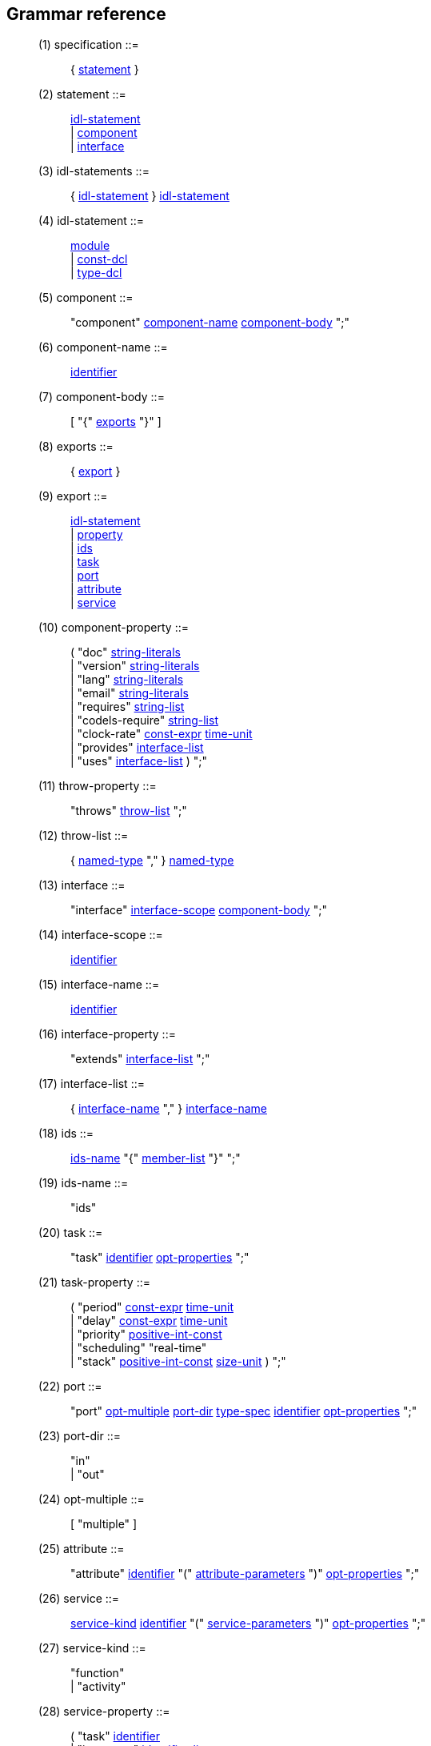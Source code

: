 // Generated from dotgen.y - manual changes will be lost
Grammar reference
-----------------

[[dotgen-rule-specification]]
____
(1) specification         ::= ::
   { link:grammar{outfilesuffix}#dotgen-rule-statement[statement] }
____
[[dotgen-rule-statement]]
____
(2) statement             ::= ::
   link:grammar{outfilesuffix}#dotgen-rule-idl-statement[idl-statement] +
                              | link:grammar{outfilesuffix}#dotgen-rule-component[component] +
                              | link:grammar{outfilesuffix}#dotgen-rule-interface[interface]
____
[[dotgen-rule-idl-statements]]
____
(3) idl-statements        ::= ::
   { link:grammar{outfilesuffix}#dotgen-rule-idl-statement[idl-statement] } link:grammar{outfilesuffix}#dotgen-rule-idl-statement[idl-statement]
____
[[dotgen-rule-idl-statement]]
____
(4) idl-statement         ::= ::
   link:grammar{outfilesuffix}#dotgen-rule-module[module] +
                              | link:grammar{outfilesuffix}#dotgen-rule-const-dcl[const-dcl] +
                              | link:grammar{outfilesuffix}#dotgen-rule-type-dcl[type-dcl]
____
[[dotgen-rule-component]]
____
(5) component             ::= ::
   "component" link:grammar{outfilesuffix}#dotgen-rule-component-name[component-name] link:grammar{outfilesuffix}#dotgen-rule-component-body[component-body] ";"
____
[[dotgen-rule-component-name]]
____
(6) component-name        ::= ::
   link:grammar{outfilesuffix}#dotgen-rule-identifier[identifier]
____
[[dotgen-rule-component-body]]
____
(7) component-body        ::= ::
   [ "{" link:grammar{outfilesuffix}#dotgen-rule-exports[exports] "}" ]
____
[[dotgen-rule-exports]]
____
(8) exports               ::= ::
   { link:grammar{outfilesuffix}#dotgen-rule-export[export] }
____
[[dotgen-rule-export]]
____
(9) export                ::= ::
   link:grammar{outfilesuffix}#dotgen-rule-idl-statement[idl-statement] +
                              | link:grammar{outfilesuffix}#dotgen-rule-property[property] +
                              | link:grammar{outfilesuffix}#dotgen-rule-ids[ids] +
                              | link:grammar{outfilesuffix}#dotgen-rule-task[task] +
                              | link:grammar{outfilesuffix}#dotgen-rule-port[port] +
                              | link:grammar{outfilesuffix}#dotgen-rule-attribute[attribute] +
                              | link:grammar{outfilesuffix}#dotgen-rule-service[service]
____
[[dotgen-rule-component-property]]
____
(10) component-property    ::= ::
   ( "doc" link:grammar{outfilesuffix}#dotgen-rule-string-literals[string-literals] +
                              | "version" link:grammar{outfilesuffix}#dotgen-rule-string-literals[string-literals] +
                              | "lang" link:grammar{outfilesuffix}#dotgen-rule-string-literals[string-literals] +
                              | "email" link:grammar{outfilesuffix}#dotgen-rule-string-literals[string-literals] +
                              | "requires" link:grammar{outfilesuffix}#dotgen-rule-string-list[string-list] +
                              | "codels-require" link:grammar{outfilesuffix}#dotgen-rule-string-list[string-list] +
                              | "clock-rate" link:grammar{outfilesuffix}#dotgen-rule-const-expr[const-expr] link:grammar{outfilesuffix}#dotgen-rule-time-unit[time-unit] +
                              | "provides" link:grammar{outfilesuffix}#dotgen-rule-interface-list[interface-list] +
                              | "uses" link:grammar{outfilesuffix}#dotgen-rule-interface-list[interface-list] ) ";"
____
[[dotgen-rule-throw-property]]
____
(11) throw-property        ::= ::
   "throws" link:grammar{outfilesuffix}#dotgen-rule-throw-list[throw-list] ";"
____
[[dotgen-rule-throw-list]]
____
(12) throw-list            ::= ::
   { link:grammar{outfilesuffix}#dotgen-rule-named-type[named-type] "," } link:grammar{outfilesuffix}#dotgen-rule-named-type[named-type]
____
[[dotgen-rule-interface]]
____
(13) interface             ::= ::
   "interface" link:grammar{outfilesuffix}#dotgen-rule-interface-scope[interface-scope] link:grammar{outfilesuffix}#dotgen-rule-component-body[component-body] ";"
____
[[dotgen-rule-interface-scope]]
____
(14) interface-scope       ::= ::
   link:grammar{outfilesuffix}#dotgen-rule-identifier[identifier]
____
[[dotgen-rule-interface-name]]
____
(15) interface-name        ::= ::
   link:grammar{outfilesuffix}#dotgen-rule-identifier[identifier]
____
[[dotgen-rule-interface-property]]
____
(16) interface-property    ::= ::
   "extends" link:grammar{outfilesuffix}#dotgen-rule-interface-list[interface-list] ";"
____
[[dotgen-rule-interface-list]]
____
(17) interface-list        ::= ::
   { link:grammar{outfilesuffix}#dotgen-rule-interface-name[interface-name] "," } link:grammar{outfilesuffix}#dotgen-rule-interface-name[interface-name]
____
[[dotgen-rule-ids]]
____
(18) ids                   ::= ::
   link:grammar{outfilesuffix}#dotgen-rule-ids-name[ids-name] "{" link:grammar{outfilesuffix}#dotgen-rule-member-list[member-list] "}" ";"
____
[[dotgen-rule-ids-name]]
____
(19) ids-name              ::= ::
   "ids"
____
[[dotgen-rule-task]]
____
(20) task                  ::= ::
   "task" link:grammar{outfilesuffix}#dotgen-rule-identifier[identifier] link:grammar{outfilesuffix}#dotgen-rule-opt-properties[opt-properties] ";"
____
[[dotgen-rule-task-property]]
____
(21) task-property         ::= ::
   ( "period" link:grammar{outfilesuffix}#dotgen-rule-const-expr[const-expr] link:grammar{outfilesuffix}#dotgen-rule-time-unit[time-unit] +
                              | "delay" link:grammar{outfilesuffix}#dotgen-rule-const-expr[const-expr] link:grammar{outfilesuffix}#dotgen-rule-time-unit[time-unit] +
                              | "priority" link:grammar{outfilesuffix}#dotgen-rule-positive-int-const[positive-int-const] +
                              | "scheduling" "real-time" +
                              | "stack" link:grammar{outfilesuffix}#dotgen-rule-positive-int-const[positive-int-const] link:grammar{outfilesuffix}#dotgen-rule-size-unit[size-unit] ) ";"
____
[[dotgen-rule-port]]
____
(22) port                  ::= ::
   "port" link:grammar{outfilesuffix}#dotgen-rule-opt-multiple[opt-multiple] link:grammar{outfilesuffix}#dotgen-rule-port-dir[port-dir] link:grammar{outfilesuffix}#dotgen-rule-type-spec[type-spec] link:grammar{outfilesuffix}#dotgen-rule-identifier[identifier] link:grammar{outfilesuffix}#dotgen-rule-opt-properties[opt-properties] ";"
____
[[dotgen-rule-port-dir]]
____
(23) port-dir              ::= ::
   "in" +
                              | "out"
____
[[dotgen-rule-opt-multiple]]
____
(24) opt-multiple          ::= ::
   [ "multiple" ]
____
[[dotgen-rule-attribute]]
____
(25) attribute             ::= ::
   "attribute" link:grammar{outfilesuffix}#dotgen-rule-identifier[identifier] "(" link:grammar{outfilesuffix}#dotgen-rule-attribute-parameters[attribute-parameters] ")" link:grammar{outfilesuffix}#dotgen-rule-opt-properties[opt-properties] ";"
____
[[dotgen-rule-service]]
____
(26) service               ::= ::
   link:grammar{outfilesuffix}#dotgen-rule-service-kind[service-kind] link:grammar{outfilesuffix}#dotgen-rule-identifier[identifier] "(" link:grammar{outfilesuffix}#dotgen-rule-service-parameters[service-parameters] ")" link:grammar{outfilesuffix}#dotgen-rule-opt-properties[opt-properties] ";"
____
[[dotgen-rule-service-kind]]
____
(27) service-kind          ::= ::
   "function" +
                              | "activity"
____
[[dotgen-rule-service-property]]
____
(28) service-property      ::= ::
   ( "task" link:grammar{outfilesuffix}#dotgen-rule-identifier[identifier] +
                              | "interrupts" link:grammar{outfilesuffix}#dotgen-rule-identifier-list[identifier-list] +
                              | "before" link:grammar{outfilesuffix}#dotgen-rule-identifier-list[identifier-list] +
                              | "after" link:grammar{outfilesuffix}#dotgen-rule-identifier-list[identifier-list] +
                              | "validate" link:grammar{outfilesuffix}#dotgen-rule-codel[codel] +
                              | "local" link:grammar{outfilesuffix}#dotgen-rule-local-variables[local-variables] ) ";"
____
[[dotgen-rule-attribute-parameters]]
____
(29) attribute-parameters  ::= ::
   [ { link:grammar{outfilesuffix}#dotgen-rule-attribute-parameter[attribute-parameter] "," } link:grammar{outfilesuffix}#dotgen-rule-attribute-parameter[attribute-parameter] ]
____
[[dotgen-rule-attribute-parameter]]
____
(30) attribute-parameter   ::= ::
   link:grammar{outfilesuffix}#dotgen-rule-parameter-dir[parameter-dir] link:grammar{outfilesuffix}#dotgen-rule-parameter-variable[parameter-variable] link:grammar{outfilesuffix}#dotgen-rule-opt-initializer[opt-initializer]
____
[[dotgen-rule-service-parameters]]
____
(31) service-parameters    ::= ::
   [ { link:grammar{outfilesuffix}#dotgen-rule-service-parameter[service-parameter] "," } link:grammar{outfilesuffix}#dotgen-rule-service-parameter[service-parameter] ]
____
[[dotgen-rule-service-parameter]]
____
(32) service-parameter     ::= ::
   link:grammar{outfilesuffix}#dotgen-rule-parameter-dir[parameter-dir] link:grammar{outfilesuffix}#dotgen-rule-type-spec[type-spec] link:grammar{outfilesuffix}#dotgen-rule-declarator[declarator] link:grammar{outfilesuffix}#dotgen-rule-opt-initializer[opt-initializer]
____
[[dotgen-rule-local-variables]]
____
(33) local-variables       ::= ::
   ( link:grammar{outfilesuffix}#dotgen-rule-type-spec[type-spec] +
                              | link:grammar{outfilesuffix}#dotgen-rule-local-variables[local-variables] "," ) link:grammar{outfilesuffix}#dotgen-rule-declarator[declarator]
____
[[dotgen-rule-codel]]
____
(34) codel                 ::= ::
   link:grammar{outfilesuffix}#dotgen-rule-identifier[identifier] "(" link:grammar{outfilesuffix}#dotgen-rule-codel-parameters[codel-parameters] ")"
____
[[dotgen-rule-fsm-codel]]
____
(35) fsm-codel             ::= ::
   "<" link:grammar{outfilesuffix}#dotgen-rule-event-list[event-list] ">" link:grammar{outfilesuffix}#dotgen-rule-identifier[identifier] "(" link:grammar{outfilesuffix}#dotgen-rule-codel-parameters[codel-parameters] ")" "yields" link:grammar{outfilesuffix}#dotgen-rule-event-list[event-list]
____
[[dotgen-rule-opt-async]]
____
(36) opt-async             ::= ::
   [ "async" ]
____
[[dotgen-rule-event-name]]
____
(37) event-name            ::= ::
   [ "pause" "::" ] link:grammar{outfilesuffix}#dotgen-rule-identifier[identifier]
____
[[dotgen-rule-event-list]]
____
(38) event-list            ::= ::
   { link:grammar{outfilesuffix}#dotgen-rule-event-name[event-name] "," } link:grammar{outfilesuffix}#dotgen-rule-event-name[event-name]
____
[[dotgen-rule-codel-parameters]]
____
(39) codel-parameters      ::= ::
   [ { link:grammar{outfilesuffix}#dotgen-rule-codel-parameter[codel-parameter] "," } link:grammar{outfilesuffix}#dotgen-rule-codel-parameter[codel-parameter] ]
____
[[dotgen-rule-codel-parameter]]
____
(40) codel-parameter       ::= ::
   link:grammar{outfilesuffix}#dotgen-rule-opt-parameter-src[opt-parameter-src] link:grammar{outfilesuffix}#dotgen-rule-parameter-dir[parameter-dir] ( link:grammar{outfilesuffix}#dotgen-rule-parameter-variable[parameter-variable] +
                              | link:grammar{outfilesuffix}#dotgen-rule-parameter-variable[parameter-variable] "::" link:grammar{outfilesuffix}#dotgen-rule-identifier[identifier] +
                              | "::" link:grammar{outfilesuffix}#dotgen-rule-identifier[identifier] )
____
[[dotgen-rule-codel-property]]
____
(41) codel-property        ::= ::
   link:grammar{outfilesuffix}#dotgen-rule-opt-async[opt-async] "codel" ( link:grammar{outfilesuffix}#dotgen-rule-codel[codel] ";" +
                              | link:grammar{outfilesuffix}#dotgen-rule-fsm-codel[fsm-codel] ";" )
____
[[dotgen-rule-opt-parameter-src]]
____
(42) opt-parameter-src     ::= ::
   [ "ids" +
                              | "local" +
                              | "port" +
                              | "remote" ]
____
[[dotgen-rule-parameter-dir]]
____
(43) parameter-dir         ::= ::
   "in" +
                              | "out" +
                              | "inout"
____
[[dotgen-rule-parameter-variable]]
____
(44) parameter-variable    ::= ::
   link:grammar{outfilesuffix}#dotgen-rule-identifier[identifier] +
                              | link:grammar{outfilesuffix}#dotgen-rule-parameter-variable[parameter-variable] "." link:grammar{outfilesuffix}#dotgen-rule-identifier[identifier] +
                              | link:grammar{outfilesuffix}#dotgen-rule-parameter-variable[parameter-variable] "[" link:grammar{outfilesuffix}#dotgen-rule-positive-int-const[positive-int-const] "]"
____
[[dotgen-rule-opt-initializer]]
____
(45) opt-initializer       ::= ::
   [ "=" link:grammar{outfilesuffix}#dotgen-rule-initializer[initializer] ]
____
[[dotgen-rule-initializers]]
____
(46) initializers          ::= ::
   [ { link:grammar{outfilesuffix}#dotgen-rule-initializer[initializer] "," } link:grammar{outfilesuffix}#dotgen-rule-initializer[initializer] ]
____
[[dotgen-rule-initializer]]
____
(47) initializer           ::= ::
   link:grammar{outfilesuffix}#dotgen-rule-initializer-value[initializer-value] +
                              | ":" link:grammar{outfilesuffix}#dotgen-rule-string-literals[string-literals] +
                              | link:grammar{outfilesuffix}#dotgen-rule-initializer-value[initializer-value] ":" link:grammar{outfilesuffix}#dotgen-rule-string-literals[string-literals]
____
[[dotgen-rule-initializer-value]]
____
(48) initializer-value     ::= ::
   link:grammar{outfilesuffix}#dotgen-rule-const-expr[const-expr] +
                              | "{" link:grammar{outfilesuffix}#dotgen-rule-initializers[initializers] "}" +
                              | "[" link:grammar{outfilesuffix}#dotgen-rule-positive-int-const[positive-int-const] "]" "=" link:grammar{outfilesuffix}#dotgen-rule-const-expr[const-expr] +
                              | "[" link:grammar{outfilesuffix}#dotgen-rule-positive-int-const[positive-int-const] "]" "=" "{" link:grammar{outfilesuffix}#dotgen-rule-initializers[initializers] "}" +
                              | "[" link:grammar{outfilesuffix}#dotgen-rule-positive-int-const[positive-int-const] "]" "=" +
                              | "." link:grammar{outfilesuffix}#dotgen-rule-identifier[identifier] "=" link:grammar{outfilesuffix}#dotgen-rule-const-expr[const-expr] +
                              | "." link:grammar{outfilesuffix}#dotgen-rule-identifier[identifier] "=" "{" link:grammar{outfilesuffix}#dotgen-rule-initializers[initializers] "}" +
                              | "." link:grammar{outfilesuffix}#dotgen-rule-identifier[identifier] "="
____
[[dotgen-rule-module]]
____
(49) module                ::= ::
   "module" link:grammar{outfilesuffix}#dotgen-rule-module-name[module-name] "{" link:grammar{outfilesuffix}#dotgen-rule-module-body[module-body] "}" ";"
____
[[dotgen-rule-module-name]]
____
(50) module-name           ::= ::
   link:grammar{outfilesuffix}#dotgen-rule-identifier[identifier]
____
[[dotgen-rule-module-body]]
____
(51) module-body           ::= ::
   [ link:grammar{outfilesuffix}#dotgen-rule-idl-statements[idl-statements] ]
____
[[dotgen-rule-struct-name]]
____
(52) struct-name           ::= ::
   link:grammar{outfilesuffix}#dotgen-rule-identifier[identifier]
____
[[dotgen-rule-union-name]]
____
(53) union-name            ::= ::
   link:grammar{outfilesuffix}#dotgen-rule-identifier[identifier]
____
[[dotgen-rule-exception-name]]
____
(54) exception-name        ::= ::
   link:grammar{outfilesuffix}#dotgen-rule-identifier[identifier]
____
[[dotgen-rule-scoped-name]]
____
(55) scoped-name           ::= ::
   [ [ link:grammar{outfilesuffix}#dotgen-rule-scoped-name[scoped-name] ] "::" ] link:grammar{outfilesuffix}#dotgen-rule-identifier[identifier]
____
[[dotgen-rule-type-spec]]
____
(56) type-spec             ::= ::
   link:grammar{outfilesuffix}#dotgen-rule-simple-type-spec[simple-type-spec] +
                              | link:grammar{outfilesuffix}#dotgen-rule-constructed-type-spec[constructed-type-spec]
____
[[dotgen-rule-simple-type-spec]]
____
(57) simple-type-spec      ::= ::
   link:grammar{outfilesuffix}#dotgen-rule-base-type-spec[base-type-spec] +
                              | link:grammar{outfilesuffix}#dotgen-rule-template-type-spec[template-type-spec] +
                              | link:grammar{outfilesuffix}#dotgen-rule-named-type[named-type]
____
[[dotgen-rule-type-dcl]]
____
(58) type-dcl              ::= ::
   "typedef" link:grammar{outfilesuffix}#dotgen-rule-type-declarator[type-declarator] ";" +
                              | "native" link:grammar{outfilesuffix}#dotgen-rule-identifier[identifier] ";" +
                              | "exception" link:grammar{outfilesuffix}#dotgen-rule-exception-list[exception-list] ";" +
                              | link:grammar{outfilesuffix}#dotgen-rule-constructed-type[constructed-type] ";" +
                              | link:grammar{outfilesuffix}#dotgen-rule-forward-dcl[forward-dcl] ";"
____
[[dotgen-rule-type-declarator]]
____
(59) type-declarator       ::= ::
   ( link:grammar{outfilesuffix}#dotgen-rule-type-spec[type-spec] +
                              | link:grammar{outfilesuffix}#dotgen-rule-type-declarator[type-declarator] "," ) link:grammar{outfilesuffix}#dotgen-rule-declarator[declarator]
____
[[dotgen-rule-exception-list]]
____
(60) exception-list        ::= ::
   { link:grammar{outfilesuffix}#dotgen-rule-exception-dcl[exception-dcl] "," } link:grammar{outfilesuffix}#dotgen-rule-exception-dcl[exception-dcl]
____
[[dotgen-rule-exception-dcl]]
____
(61) exception-dcl         ::= ::
   link:grammar{outfilesuffix}#dotgen-rule-exception-name[exception-name] link:grammar{outfilesuffix}#dotgen-rule-opt-member-list[opt-member-list]
____
[[dotgen-rule-opt-member-list]]
____
(62) opt-member-list       ::= ::
   [ "{" ( "}" +
                              | link:grammar{outfilesuffix}#dotgen-rule-member-list[member-list] "}" ) ]
____
[[dotgen-rule-named-type]]
____
(63) named-type            ::= ::
   link:grammar{outfilesuffix}#dotgen-rule-scoped-name[scoped-name]
____
[[dotgen-rule-declarator]]
____
(64) declarator            ::= ::
   link:grammar{outfilesuffix}#dotgen-rule-simple-declarator[simple-declarator] +
                              | link:grammar{outfilesuffix}#dotgen-rule-array-declarator[array-declarator]
____
[[dotgen-rule-simple-declarator]]
____
(65) simple-declarator     ::= ::
   link:grammar{outfilesuffix}#dotgen-rule-identifier[identifier]
____
[[dotgen-rule-array-declarator]]
____
(66) array-declarator      ::= ::
   ( link:grammar{outfilesuffix}#dotgen-rule-simple-declarator[simple-declarator] +
                              | link:grammar{outfilesuffix}#dotgen-rule-array-declarator[array-declarator] ) link:grammar{outfilesuffix}#dotgen-rule-fixed-array-size[fixed-array-size]
____
[[dotgen-rule-fixed-array-size]]
____
(67) fixed-array-size      ::= ::
   "[" link:grammar{outfilesuffix}#dotgen-rule-positive-int-const[positive-int-const] "]"
____
[[dotgen-rule-const-dcl]]
____
(68) const-dcl             ::= ::
   "const" link:grammar{outfilesuffix}#dotgen-rule-const-type[const-type] link:grammar{outfilesuffix}#dotgen-rule-identifier[identifier] "=" link:grammar{outfilesuffix}#dotgen-rule-const-expr[const-expr] ";"
____
[[dotgen-rule-const-type]]
____
(69) const-type            ::= ::
   link:grammar{outfilesuffix}#dotgen-rule-integer-type[integer-type] +
                              | link:grammar{outfilesuffix}#dotgen-rule-char-type[char-type] +
                              | link:grammar{outfilesuffix}#dotgen-rule-boolean-type[boolean-type] +
                              | link:grammar{outfilesuffix}#dotgen-rule-floating-pt-type[floating-pt-type] +
                              | link:grammar{outfilesuffix}#dotgen-rule-octet-type[octet-type] +
                              | link:grammar{outfilesuffix}#dotgen-rule-string-type[string-type] +
                              | link:grammar{outfilesuffix}#dotgen-rule-named-type[named-type]
____
[[dotgen-rule-base-type-spec]]
____
(70) base-type-spec        ::= ::
   link:grammar{outfilesuffix}#dotgen-rule-boolean-type[boolean-type] +
                              | link:grammar{outfilesuffix}#dotgen-rule-integer-type[integer-type] +
                              | link:grammar{outfilesuffix}#dotgen-rule-floating-pt-type[floating-pt-type] +
                              | link:grammar{outfilesuffix}#dotgen-rule-char-type[char-type] +
                              | link:grammar{outfilesuffix}#dotgen-rule-octet-type[octet-type] +
                              | link:grammar{outfilesuffix}#dotgen-rule-any-type[any-type]
____
[[dotgen-rule-integer-type]]
____
(71) integer-type          ::= ::
   link:grammar{outfilesuffix}#dotgen-rule-signed-int[signed-int] +
                              | link:grammar{outfilesuffix}#dotgen-rule-unsigned-int[unsigned-int]
____
[[dotgen-rule-signed-int]]
____
(72) signed-int            ::= ::
   link:grammar{outfilesuffix}#dotgen-rule-signed-longlong-int[signed-longlong-int] +
                              | link:grammar{outfilesuffix}#dotgen-rule-signed-long-int[signed-long-int] +
                              | link:grammar{outfilesuffix}#dotgen-rule-signed-short-int[signed-short-int]
____
[[dotgen-rule-unsigned-int]]
____
(73) unsigned-int          ::= ::
   link:grammar{outfilesuffix}#dotgen-rule-unsigned-longlong-int[unsigned-longlong-int] +
                              | link:grammar{outfilesuffix}#dotgen-rule-unsigned-long-int[unsigned-long-int] +
                              | link:grammar{outfilesuffix}#dotgen-rule-unsigned-short-int[unsigned-short-int]
____
[[dotgen-rule-unsigned-short-int]]
____
(74) unsigned-short-int    ::= ::
   "unsigned" "short"
____
[[dotgen-rule-unsigned-long-int]]
____
(75) unsigned-long-int     ::= ::
   "unsigned" "long"
____
[[dotgen-rule-unsigned-longlong-int]]
____
(76) unsigned-longlong-int ::= ::
   "unsigned" "long" "long"
____
[[dotgen-rule-signed-short-int]]
____
(77) signed-short-int      ::= ::
   "short"
____
[[dotgen-rule-signed-long-int]]
____
(78) signed-long-int       ::= ::
   "long"
____
[[dotgen-rule-signed-longlong-int]]
____
(79) signed-longlong-int   ::= ::
   "long" "long"
____
[[dotgen-rule-floating-pt-type]]
____
(80) floating-pt-type      ::= ::
   link:grammar{outfilesuffix}#dotgen-rule-float-type[float-type] +
                              | link:grammar{outfilesuffix}#dotgen-rule-double-type[double-type]
____
[[dotgen-rule-float-type]]
____
(81) float-type            ::= ::
   "float"
____
[[dotgen-rule-double-type]]
____
(82) double-type           ::= ::
   "double"
____
[[dotgen-rule-char-type]]
____
(83) char-type             ::= ::
   "char"
____
[[dotgen-rule-boolean-type]]
____
(84) boolean-type          ::= ::
   "boolean"
____
[[dotgen-rule-octet-type]]
____
(85) octet-type            ::= ::
   "octet"
____
[[dotgen-rule-any-type]]
____
(86) any-type              ::= ::
   "any"
____
[[dotgen-rule-template-type-spec]]
____
(87) template-type-spec    ::= ::
   link:grammar{outfilesuffix}#dotgen-rule-sequence-type[sequence-type] +
                              | link:grammar{outfilesuffix}#dotgen-rule-optional-type[optional-type] +
                              | link:grammar{outfilesuffix}#dotgen-rule-string-type[string-type] +
                              | link:grammar{outfilesuffix}#dotgen-rule-fixed-type[fixed-type]
____
[[dotgen-rule-sequence-type]]
____
(88) sequence-type         ::= ::
   "sequence" "<" link:grammar{outfilesuffix}#dotgen-rule-simple-type-spec[simple-type-spec] ( ">" +
                              | "," link:grammar{outfilesuffix}#dotgen-rule-positive-int-const[positive-int-const] ">" )
____
[[dotgen-rule-optional-type]]
____
(89) optional-type         ::= ::
   "optional" "<" link:grammar{outfilesuffix}#dotgen-rule-simple-type-spec[simple-type-spec] ">"
____
[[dotgen-rule-string-type]]
____
(90) string-type           ::= ::
   "string" [ "<" link:grammar{outfilesuffix}#dotgen-rule-positive-int-const[positive-int-const] ">" ]
____
[[dotgen-rule-fixed-type]]
____
(91) fixed-type            ::= ::
   "fixed" [ "<" link:grammar{outfilesuffix}#dotgen-rule-positive-int-const[positive-int-const] "," link:grammar{outfilesuffix}#dotgen-rule-positive-int-const[positive-int-const] ">" ]
____
[[dotgen-rule-constructed-type-spec]]
____
(92) constructed-type-spec ::= ::
   link:grammar{outfilesuffix}#dotgen-rule-constructed-type[constructed-type]
____
[[dotgen-rule-constructed-type]]
____
(93) constructed-type      ::= ::
   link:grammar{outfilesuffix}#dotgen-rule-struct-type[struct-type] +
                              | link:grammar{outfilesuffix}#dotgen-rule-union-type[union-type] +
                              | link:grammar{outfilesuffix}#dotgen-rule-enum-type[enum-type]
____
[[dotgen-rule-struct-type]]
____
(94) struct-type           ::= ::
   "struct" link:grammar{outfilesuffix}#dotgen-rule-struct-name[struct-name] "{" link:grammar{outfilesuffix}#dotgen-rule-member-list[member-list] "}"
____
[[dotgen-rule-member-list]]
____
(95) member-list           ::= ::
   { link:grammar{outfilesuffix}#dotgen-rule-member[member] ";" } link:grammar{outfilesuffix}#dotgen-rule-member[member] ";"
____
[[dotgen-rule-member]]
____
(96) member                ::= ::
   ( link:grammar{outfilesuffix}#dotgen-rule-type-spec[type-spec] +
                              | link:grammar{outfilesuffix}#dotgen-rule-member[member] "," ) link:grammar{outfilesuffix}#dotgen-rule-declarator[declarator]
____
[[dotgen-rule-union-type]]
____
(97) union-type            ::= ::
   "union" link:grammar{outfilesuffix}#dotgen-rule-union-name[union-name] "switch" "(" link:grammar{outfilesuffix}#dotgen-rule-switch-type-spec[switch-type-spec] ")" "{" link:grammar{outfilesuffix}#dotgen-rule-switch-body[switch-body] "}"
____
[[dotgen-rule-switch-type-spec]]
____
(98) switch-type-spec      ::= ::
   link:grammar{outfilesuffix}#dotgen-rule-integer-type[integer-type] +
                              | link:grammar{outfilesuffix}#dotgen-rule-char-type[char-type] +
                              | link:grammar{outfilesuffix}#dotgen-rule-boolean-type[boolean-type] +
                              | link:grammar{outfilesuffix}#dotgen-rule-enum-type[enum-type] +
                              | link:grammar{outfilesuffix}#dotgen-rule-named-type[named-type]
____
[[dotgen-rule-switch-body]]
____
(99) switch-body           ::= ::
   { link:grammar{outfilesuffix}#dotgen-rule-case[case] } link:grammar{outfilesuffix}#dotgen-rule-case[case]
____
[[dotgen-rule-case]]
____
(100) case                  ::= ::
   link:grammar{outfilesuffix}#dotgen-rule-case-label-list[case-label-list] link:grammar{outfilesuffix}#dotgen-rule-type-spec[type-spec] link:grammar{outfilesuffix}#dotgen-rule-declarator[declarator] ";"
____
[[dotgen-rule-case-label-list]]
____
(101) case-label-list       ::= ::
   { link:grammar{outfilesuffix}#dotgen-rule-case-label[case-label] } link:grammar{outfilesuffix}#dotgen-rule-case-label[case-label]
____
[[dotgen-rule-case-label]]
____
(102) case-label            ::= ::
   ( "case" link:grammar{outfilesuffix}#dotgen-rule-const-expr[const-expr] +
                              | "default" ) ":"
____
[[dotgen-rule-enum-type]]
____
(103) enum-type             ::= ::
   "enum" link:grammar{outfilesuffix}#dotgen-rule-identifier[identifier] "{" link:grammar{outfilesuffix}#dotgen-rule-enumerator-list[enumerator-list] "}"
____
[[dotgen-rule-enumerator-list]]
____
(104) enumerator-list       ::= ::
   { link:grammar{outfilesuffix}#dotgen-rule-enumerator[enumerator] "," } link:grammar{outfilesuffix}#dotgen-rule-enumerator[enumerator]
____
[[dotgen-rule-enumerator]]
____
(105) enumerator            ::= ::
   link:grammar{outfilesuffix}#dotgen-rule-identifier[identifier]
____
[[dotgen-rule-forward-dcl]]
____
(106) forward-dcl           ::= ::
   ( "struct" +
                              | "union" ) link:grammar{outfilesuffix}#dotgen-rule-identifier[identifier]
____
[[dotgen-rule-identifier]]
____
(107) identifier            ::= ::
   "[A-Za-z-][A-Za-z0-9-]*" +
                              | "s" +
                              | "ms" +
                              | "us" +
                              | "k" +
                              | "m" +
                              | "real-time" +
                              | "interface" +
                              | "component" +
                              | "ids" +
                              | "attribute" +
                              | "function" +
                              | "activity" +
                              | "version" +
                              | "lang" +
                              | "email" +
                              | "requires" +
                              | "codels-require" +
                              | "clock-rate" +
                              | "task" +
                              | "task" +
                              | "period" +
                              | "delay" +
                              | "priority" +
                              | "scheduling" +
                              | "stack" +
                              | "codel" +
                              | "validate" +
                              | "yields" +
                              | "pause" +
                              | "throws" +
                              | "doc" +
                              | "interrupts" +
                              | "before" +
                              | "after" +
                              | "handle" +
                              | "port" +
                              | "in" +
                              | "out" +
                              | "inout" +
                              | "local" +
                              | "async" +
                              | "remote" +
                              | "extends" +
                              | "provides" +
                              | "uses" +
                              | "multiple" +
                              | "native" +
                              | "exception"
____
[[dotgen-rule-identifier-list]]
____
(108) identifier-list       ::= ::
   { link:grammar{outfilesuffix}#dotgen-rule-identifier[identifier] "," } link:grammar{outfilesuffix}#dotgen-rule-identifier[identifier]
____
[[dotgen-rule-const-expr]]
____
(109) const-expr            ::= ::
   link:grammar{outfilesuffix}#dotgen-rule-or-expr[or-expr]
____
[[dotgen-rule-positive-int-const]]
____
(110) positive-int-const    ::= ::
   link:grammar{outfilesuffix}#dotgen-rule-const-expr[const-expr]
____
[[dotgen-rule-or-expr]]
____
(111) or-expr               ::= ::
   { link:grammar{outfilesuffix}#dotgen-rule-xor-expr[xor-expr] "|" } link:grammar{outfilesuffix}#dotgen-rule-xor-expr[xor-expr]
____
[[dotgen-rule-xor-expr]]
____
(112) xor-expr              ::= ::
   { link:grammar{outfilesuffix}#dotgen-rule-and-expr[and-expr] "^" } link:grammar{outfilesuffix}#dotgen-rule-and-expr[and-expr]
____
[[dotgen-rule-and-expr]]
____
(113) and-expr              ::= ::
   { link:grammar{outfilesuffix}#dotgen-rule-shift-expr[shift-expr] "&" } link:grammar{outfilesuffix}#dotgen-rule-shift-expr[shift-expr]
____
[[dotgen-rule-shift-expr]]
____
(114) shift-expr            ::= ::
   { link:grammar{outfilesuffix}#dotgen-rule-add-expr[add-expr] ( ">>" +
                              | "<<" ) } link:grammar{outfilesuffix}#dotgen-rule-add-expr[add-expr]
____
[[dotgen-rule-add-expr]]
____
(115) add-expr              ::= ::
   { link:grammar{outfilesuffix}#dotgen-rule-mult-expr[mult-expr] ( "+" +
                              | "-" ) } link:grammar{outfilesuffix}#dotgen-rule-mult-expr[mult-expr]
____
[[dotgen-rule-mult-expr]]
____
(116) mult-expr             ::= ::
   { link:grammar{outfilesuffix}#dotgen-rule-unary-expr[unary-expr] ( "*" +
                              | "/" +
                              | "%" ) } link:grammar{outfilesuffix}#dotgen-rule-unary-expr[unary-expr]
____
[[dotgen-rule-unary-expr]]
____
(117) unary-expr            ::= ::
   [ "-" +
                              | "+" +
                              | "~" ] link:grammar{outfilesuffix}#dotgen-rule-primary-expr[primary-expr]
____
[[dotgen-rule-primary-expr]]
____
(118) primary-expr          ::= ::
   link:grammar{outfilesuffix}#dotgen-rule-literal[literal] +
                              | "(" link:grammar{outfilesuffix}#dotgen-rule-const-expr[const-expr] ")" +
                              | link:grammar{outfilesuffix}#dotgen-rule-named-type[named-type]
____
[[dotgen-rule-literal]]
____
(119) literal               ::= ::
   "TRUE" +
                              | "FALSE" +
                              | integer-literal +
                              | "<float-literal>" +
                              | "<fixed-literal>" +
                              | "<char-literal>" +
                              | link:grammar{outfilesuffix}#dotgen-rule-string-literals[string-literals]
____
[[dotgen-rule-string-literals]]
____
(120) string-literals       ::= ::
   { string-literal } string-literal
____
[[dotgen-rule-string-list]]
____
(121) string-list           ::= ::
   { link:grammar{outfilesuffix}#dotgen-rule-string-literals[string-literals] "," } link:grammar{outfilesuffix}#dotgen-rule-string-literals[string-literals]
____
[[dotgen-rule-time-unit]]
____
(122) time-unit             ::= ::
   [ "s" +
                              | "ms" +
                              | "us" ]
____
[[dotgen-rule-size-unit]]
____
(123) size-unit             ::= ::
   [ "k" +
                              | "m" ]
____
[[dotgen-rule-opt-properties]]
____
(124) opt-properties        ::= ::
   [ "{" link:grammar{outfilesuffix}#dotgen-rule-properties[properties] "}" ]
____
[[dotgen-rule-properties]]
____
(125) properties            ::= ::
   { link:grammar{outfilesuffix}#dotgen-rule-property[property] }
____
[[dotgen-rule-property]]
____
(126) property              ::= ::
   link:grammar{outfilesuffix}#dotgen-rule-component-property[component-property] +
                              | link:grammar{outfilesuffix}#dotgen-rule-interface-property[interface-property] +
                              | link:grammar{outfilesuffix}#dotgen-rule-task-property[task-property] +
                              | link:grammar{outfilesuffix}#dotgen-rule-service-property[service-property] +
                              | link:grammar{outfilesuffix}#dotgen-rule-codel-property[codel-property] +
                              | link:grammar{outfilesuffix}#dotgen-rule-throw-property[throw-property]
____
// eof
